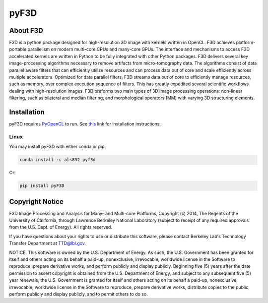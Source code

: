 
pyF3D
=====

About F3D
---------

F3D is a python package designed for high-resolution 3D image with kernels written in OpenCL. F3D achieves
platform-portable parallelism on modern multi-core CPUs and many-core GPUs. The interface and mechanisms to access F3D
accelerated kernels are written in Python to be fully integrated with other Python packages. F3D delivers several key
image-processing algorithms necessary to remove artifacts from micro-tomography data. The algorithms consist of data
parallel aware filters that can efficiently utilize resources and can process data out of core and scale efficiently
across multiple accelerators. Optimized for data parallel filters, F3D streams data out of core to efficiently manage
resources, such as memory, over complex execution sequence of filters. This has greatly expedited several scientific
workflows dealing with high-resolution images. F3D preforms two main types of 3D image processing operations:
non-linear filtering, such as bilateral and median filtering, and morphological operators (MM) with varying 3D
structuring elements.

Installation
------------

pyF3D requires PyOpenCL_ to run. See this_ link for installation instructions.

.. _PyOpenCL: https://mathema.tician.de/software/pyopencl/

.. _this: https://wiki.tiker.net/PyOpenCL/Installation

Linux
+++++

You may install pyF3D with either conda or pip:

.. code-block:: bash

  conda install -c als832 pyf3d

Or:

.. code-block:: bash

  pip install pyF3D


Copyright Notice
----------------

F3D Image Processing and Analysis for Many- and Multi-core Platforms, Copyright (c) 2014, The Regents of the University
of California, through Lawrence Berkeley National Laboratory (subject to receipt of any required approvals from the U.S.
Dept. of Energy).  All rights reserved.

If you have questions about your rights to use or distribute this software, please contact Berkeley Lab's Technology
Transfer Department at  TTD@lbl.gov.

NOTICE.  This software is owned by the U.S. Department of Energy.  As such, the U.S. Government has been granted for
itself and others acting on its behalf a paid-up, nonexclusive, irrevocable, worldwide license in the Software to
reproduce, prepare derivative works, and perform publicly and display publicly.  Beginning five (5) years after the
date permission to assert copyright is obtained from the U.S. Department of Energy, and subject to any subsequent five
(5) year renewals, the U.S. Government is granted for itself and others acting on its behalf a paid-up, nonexclusive,
irrevocable, worldwide license in the Software to reproduce, prepare derivative works, distribute copies to the public,
perform publicly and display publicly, and to permit others to do so.

